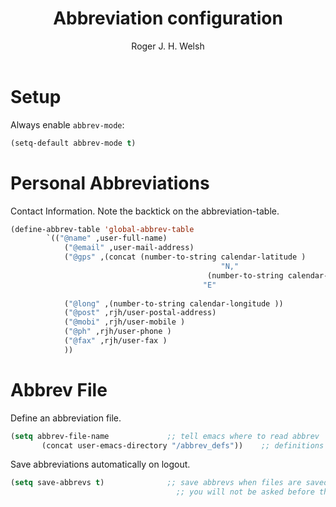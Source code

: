 #+TITLE: Abbreviation configuration
#+AUTHOR: Roger J. H. Welsh
#+EMAIL: rjhwelsh@gmail.com
#+PROPERTY: header-args    :results silent
#+STARTUP: content

* Setup
Always enable =abbrev-mode=:
#+BEGIN_SRC emacs-lisp
  (setq-default abbrev-mode t)
#+END_SRC
* Personal Abbreviations
 Contact Information.
 Note the backtick on the abbreviation-table.
 #+BEGIN_SRC emacs-lisp
	 (define-abbrev-table 'global-abbrev-table
			 `(("@name" ,user-full-name)
				 ("@email" ,user-mail-address)
				 ("@gps" ,(concat (number-to-string calendar-latitude )
													"N,"
												 (number-to-string calendar-longitude )
											    "E"
																					 ))
				 ("@long" ,(number-to-string calendar-longitude ))
				 ("@post" ,rjh/user-postal-address)
				 ("@mobi" ,rjh/user-mobile )
				 ("@ph" ,rjh/user-phone )
				 ("@fax" ,rjh/user-fax )
				 ))
 #+END_SRC

* Abbrev File
Define an abbreviation file.
#+BEGIN_SRC emacs-lisp
 (setq abbrev-file-name             ;; tell emacs where to read abbrev
        (concat user-emacs-directory "/abbrev_defs"))    ;; definitions from...
#+END_SRC

Save abbreviations automatically on logout.
#+BEGIN_SRC emacs-lisp
(setq save-abbrevs t)              ;; save abbrevs when files are saved
                                     ;; you will not be asked before the abbreviations are saved
#+END_SRC
